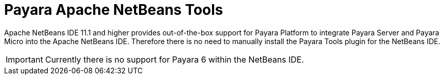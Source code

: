 = Payara Apache NetBeans Tools

Apache NetBeans IDE 11.1 and higher provides out-of-the-box support for Payara Platform
to integrate Payara Server and Payara Micro into the Apache NetBeans IDE. Therefore there is no need to manually install the Payara Tools plugin for the NetBeans IDE.

IMPORTANT: Currently there is no support for Payara 6 within the NetBeans IDE.
